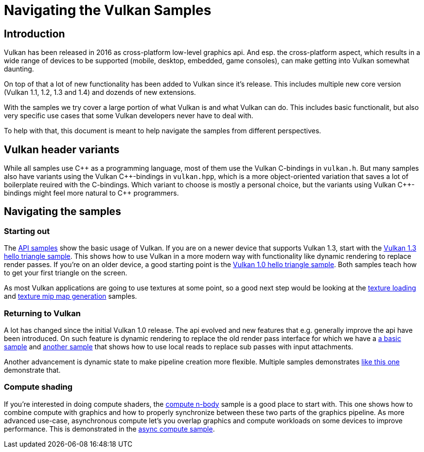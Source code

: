 ////
- Copyright (c) 2025, Sascha Willems
-
- SPDX-License-Identifier: Apache-2.0
-
- Licensed under the Apache License, Version 2.0 the "License";
- you may not use this file except in compliance with the License.
- You may obtain a copy of the License at
-
-     http://www.apache.org/licenses/LICENSE-2.0
-
- Unless required by applicable law or agreed to in writing, software
- distributed under the License is distributed on an "AS IS" BASIS,
- WITHOUT WARRANTIES OR CONDITIONS OF ANY KIND, either express or implied.
- See the License for the specific language governing permissions and
- limitations under the License.
-
////
= Navigating the Vulkan Samples
:pp: {plus}{plus}

== Introduction

Vulkan has been released in 2016 as cross-platform low-level graphics api. And esp. the cross-platform aspect, which results in a wide range of devices to be supported (mobile, desktop, embedded, game consoles), can make getting into Vulkan somewhat daunting.

On top of that a lot of new functionality has been added to Vulkan since it's release. This includes multiple new core version (Vulkan 1.1, 1.2, 1.3 and 1.4) and dozends of new extensions.

With the samples we try cover a large portion of what Vulkan is and what Vulkan can do. This includes basic functionalit, but also very specific use cases that some Vulkan developers never have to deal with.

To help with that, this document is meant to help navigate the samples from different perspectives.

== Vulkan header variants

While all samples use C{pp} as a programming language, most of them use the Vulkan C-bindings in `vulkan.h`. But many samples also have variants using the Vulkan C{pp}-bindings in `vulkan.hpp`, which is a more object-oriented variation that saves a lot of boilerplate reuired with the C-bindings. Which variant to choose is mostly a personal choice, but the variants using Vulkan C{pp}-bindings might feel more natural to C{pp} programmers.

== Navigating the samples

=== Starting out

The xref:../samples/api/README.adoc[API samples] show the basic usage of Vulkan. If you are on a newer device that supports Vulkan 1.3, start with the xref:../samples/api/hello_triangle_1_3/README.adoc[Vulkan 1.3 hello triangle sample]. This shows how to use Vulkan in a more modern way with functionality like dynamic rendering to replace render passes. If you're on an older device, a good starting point is the xref:../samples/api/hello_triangle/README.adoc[Vulkan 1.0 hello triangle sample]. Both samples teach how to get your first triangle on the screen.

As most Vulkan applications are going to use textures at some point, so a good next step would be looking at the xref:../samples/api/texture_loading/README.adoc[texture loading] and xref:../samples/api/texture_mipmap_generation/README.adoc[texture mip map generation] samples.

// @todo: next step performance samples, mention high-level framework

=== Returning to Vulkan

A lot has changed since the initial Vulkan 1.0 release. The api evolved and new features that e.g. generally improve the api have been introduced. On such feature is dynamic rendering to replace the old render pass interface for which we have a xref:../samples/api/dynamic_rendering/README.adoc[a basic sample] and xref:../samples/api/dynamic_rendering_local_read/README.adoc[another sample] that shows how to use local reads to replace sub passes with input attachments.

Another advancement is dynamic state to make pipeline creation more flexible. Multiple samples demonstrates xref:../samples/api/extended_dynamic_state2/README.adoc[like this one] demonstrate that.

=== Compute shading

If you're interested in doing compute shaders, the xref:../samples/api/compute_nbody/README.adoc[compute n-body] sample is a good place to start with. This one shows how to combine compute with graphics and how to properly synchronize between these two parts of the graphics pipeline. As more advanced use-case, asynchronous compute let's you overlap graphics and compute workloads on some devices to improve performance. This is demonstrated in the xref:../samples/performance/asnyc_compute/README.adoc[async compute sample].

// === Hardware accelerated ray tracing